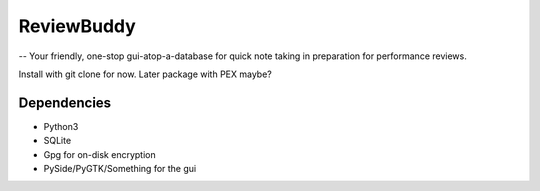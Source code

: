 ReviewBuddy
===========

-- Your friendly, one-stop gui-atop-a-database for quick note taking in preparation for performance reviews.

Install with git clone for now. Later package with PEX maybe?

Dependencies
------------
- Python3
- SQLite
- Gpg for on-disk encryption
- PySide/PyGTK/Something for the gui